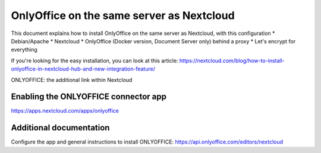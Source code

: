 ==========================================
OnlyOffice on the same server as Nextcloud
==========================================
 
This document explains how to install OnlyOffice on the same server as Nextcloud, with this configuration
* Debian/Apache
* Nextcloud
* OnlyOffice (Docker version, Document Server only) behind a proxy
* Let's encrypt for everything

If you're looking for the easy installation, you can look at this article: https://nextcloud.com/blog/how-to-install-onlyoffice-in-nextcloud-hub-and-new-integration-feature/

ONLYOFFICE: the additional link within Nextcloud

Enabling the ONLYOFFICE connector app
-------------------------

https://apps.nextcloud.com/apps/onlyoffice


Additional documentation
-----------------------------------------------

Configure the app and general instructions to install ONLYOFFICE: https://api.onlyoffice.com/editors/nextcloud
